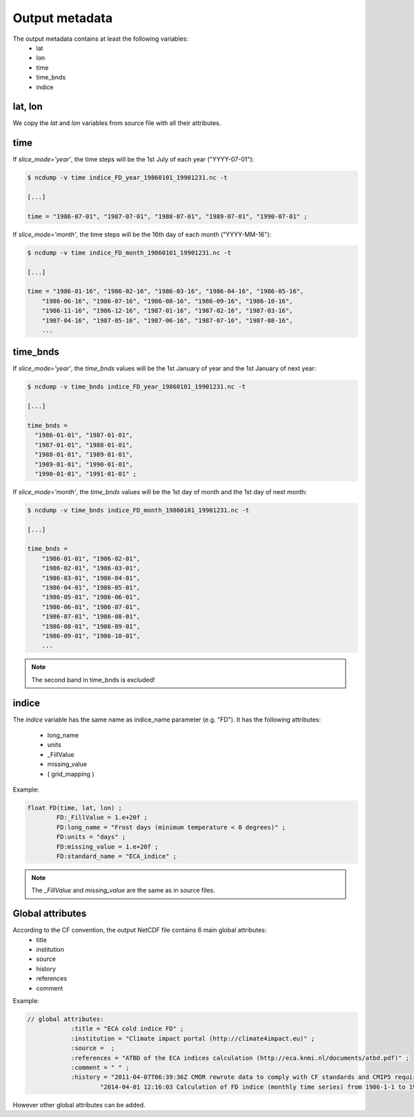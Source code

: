 
Output metadata
================

The output metadata contains at least the following variables:
    - lat
    - lon
    - time
    - time_bnds
    - indice 

lat, lon
---------
We copy the *lat* and *lon* variables from source file with all their attributes.

time
-----
If *slice_mode='year'*, the time steps will be the 1st July of each year ("YYYY-07-01"):

.. code-block:: rest

    $ ncdump -v time indice_FD_year_19860101_19901231.nc -t
    
    [...]
    
    time = "1986-07-01", "1987-07-01", "1988-07-01", "1989-07-01", "1990-07-01" ;

If *slice_mode='month'*, the time steps will be the 16th day of each month ("YYYY-MM-16"):

.. code-block:: rest

    $ ncdump -v time indice_FD_month_19860101_19901231.nc -t
    
    [...]
    
    time = "1986-01-16", "1986-02-16", "1986-03-16", "1986-04-16", "1986-05-16", 
        "1986-06-16", "1986-07-16", "1986-08-16", "1986-09-16", "1986-10-16", 
        "1986-11-16", "1986-12-16", "1987-01-16", "1987-02-16", "1987-03-16", 
        "1987-04-16", "1987-05-16", "1987-06-16", "1987-07-16", "1987-08-16",
        ...


time_bnds
----------

If *slice_mode='year'*, the *time_bnds* values will be the 1st January of year and the 1st January of next year:

.. code-block:: rest

    $ ncdump -v time_bnds indice_FD_year_19860101_19901231.nc -t

    [...]
    
    time_bnds =
      "1986-01-01", "1987-01-01",
      "1987-01-01", "1988-01-01",
      "1988-01-01", "1989-01-01",
      "1989-01-01", "1990-01-01",
      "1990-01-01", "1991-01-01" ;    


If *slice_mode='month'*, the *time_bnds* values will be the 1st day of month and the 1st day of next month:

.. code-block:: rest

    $ ncdump -v time_bnds indice_FD_month_19860101_19901231.nc -t
    
    [...]
    
    time_bnds =
        "1986-01-01", "1986-02-01",
        "1986-02-01", "1986-03-01",
        "1986-03-01", "1986-04-01",
        "1986-04-01", "1986-05-01",
        "1986-05-01", "1986-06-01",
        "1986-06-01", "1986-07-01",
        "1986-07-01", "1986-08-01",
        "1986-08-01", "1986-09-01",
        "1986-09-01", "1986-10-01",
        ...



.. note:: The second band in time_bnds is excluded!    
    
    
    
    

indice
-------
     
The *indice* variable has the same name as indice_name parameter (e.g. "FD").
It has the following attributes:
    - long_name
    - units 
    - _FillValue
    - missing_value
    - ( grid_mapping )

Example:

.. code-block:: rest

    float FD(time, lat, lon) ;
            FD:_FillValue = 1.e+20f ;
            FD:long_name = "Frost days (minimum temperature < 0 degrees)" ;
            FD:units = "days" ;
            FD:missing_value = 1.e+20f ;
            FD:standard_name = "ECA_indice" ;

    

.. note:: The *_FillValue* and *missing_value* are the same as in source files.


Global attributes
------------------

According to the CF convention, the output NetCDF file contains 6 main global attributes:
    - title 
    - institution
    - source
    - history
    - references
    - comment 

Example:

.. code-block:: rest

    // global attributes:
		:title = "ECA cold indice FD" ;
		:institution = "Climate impact portal (http://climate4impact.eu)" ;
		:source =  ;
		:references = "ATBD of the ECA indices calculation (http://eca.knmi.nl/documents/atbd.pdf)" ;
		:comment = " " ;
		:history = "2011-04-07T06:39:36Z CMOR rewrote data to comply with CF standards and CMIP5 requirements. \n",
                        "2014-04-01 12:16:03 Calculation of FD indice (monthly time series) from 1986-1-1 to 1990-12-31." ;




However other global attributes can be added.

